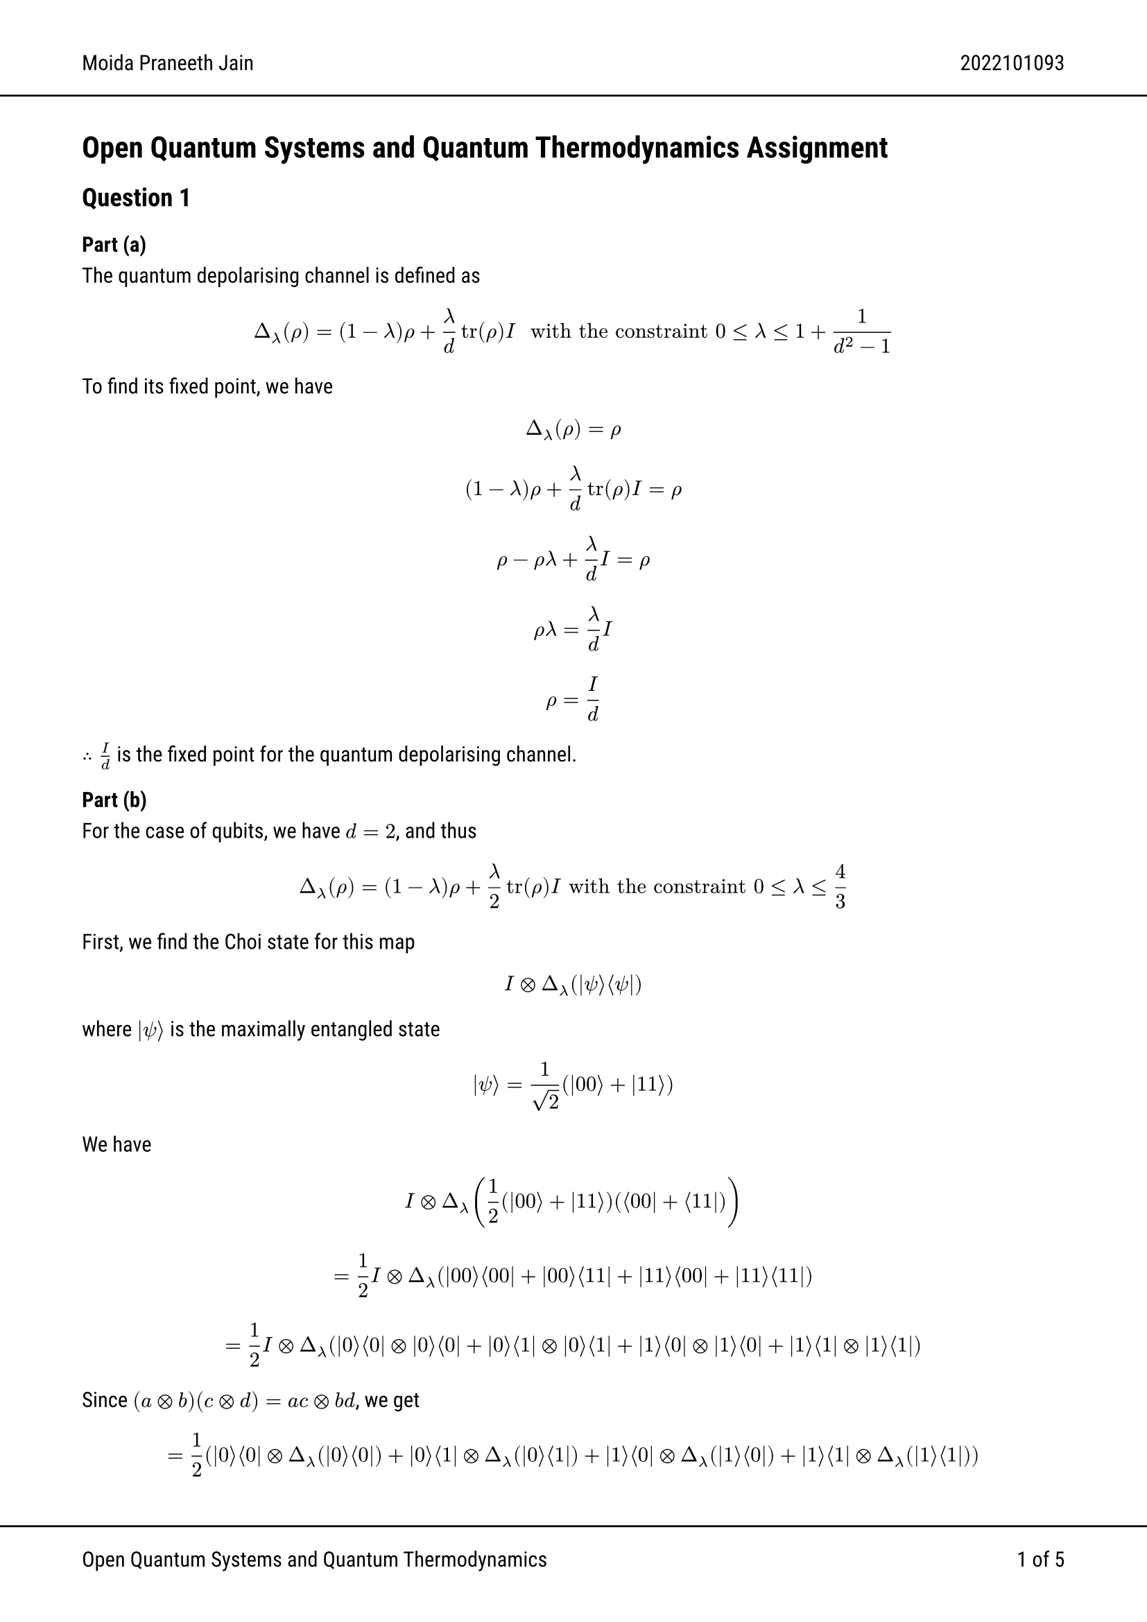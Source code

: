 #set text(font: "Roboto")
#show link: set text(rgb(0, 0, 255))

#let ket(x) = $lr(|#x angle.r)$
#let bra(x) = $lr(angle.l #x |)$
#let braket(x, y) = $lr(angle.l #x|#y angle.r)$
#let tensor = $times.circle$

#set page(
  header: [Moida Praneeth Jain #h(1fr) 2022101093 #line(start: (-10%, 0%), end: (110%, 0%))], footer: [#line(start: (-10%, 0%), end: (110%, 0%))
    Open Quantum Systems and Quantum Thermodynamics
    #h(1fr)
    #counter(page).display("1 of 1", both: true)
    ], margin: (x: 1.5cm),
)

= Open Quantum Systems and Quantum Thermodynamics Assignment
== Question 1
=== Part (a)

The quantum depolarising channel is defined as
$ Delta_lambda (rho) = (1 - lambda) rho + lambda/d tr(rho) I " with the constraint " 0 <= lambda <= 1 + 1/(d^2 - 1)  $

To find its fixed point, we have
$ Delta_lambda (rho) = rho $
$ (1 - lambda) rho + lambda/d tr(rho)I = rho $
$ rho - rho lambda + lambda/d I = rho $
$ rho lambda = lambda/d I $
$ rho = I/d $
$therefore I/d$ is the fixed point for the quantum depolarising channel.

=== Part (b)
For the case of qubits, we have $d=2$, and thus
$ Delta_lambda (rho) = (1 - lambda)rho + lambda/2 tr(rho)  I "with the constraint" 0 <= lambda <= 4/3 $

First, we find the Choi state for this map

$ I tensor Delta_lambda (ket(psi)bra(psi)) $
where $ket(psi)$ is the maximally entangled state
$ ket(psi) = 1/sqrt(2)(ket(00) + ket(11)) $

We have

$ I tensor Delta_lambda (1/2 (ket(00) + ket(11))(bra(00) + bra(11))) $

$ = 1/2 I tensor Delta_lambda (ket(00)bra(00) + ket(00)bra(11) + ket(11)bra(00) + ket(11)bra(11)) $

$ = 1/2 I tensor Delta_lambda (ket(0)bra(0) tensor ket(0)bra(0) + ket(0)bra(1) tensor ket(0)bra(1) + ket(1)bra(0) tensor ket(1)bra(0) + ket(1)bra(1) tensor ket(1)bra(1)) $

Since $(a tensor b)(c tensor d) = a c tensor b d $, we get

$ = 1/2 (ket(0)bra(0) tensor Delta_lambda (ket(0)bra(0)) + ket(0)bra(1) tensor Delta_lambda (ket(0)bra(1)) + ket(1)bra(0) tensor Delta_lambda (ket(1)bra(0)) + ket(1)bra(1) tensor Delta_lambda (ket(1)bra(1)))  $

$ = 1/2 (ket(0)bra(0)tensor((1-lambda)ket(0)bra(0) + lambda/2 * 1 * I) + ket(0)bra(1)tensor((1-lambda)ket(0)bra(1) + lambda/2 * 0 * I) \ + ket(1)bra(0)tensor((1-lambda)ket(1)bra(0) + lambda/2 * 0 * I) +ket(1)bra(1)tensor((1-lambda)ket(1)bra(1) + lambda/2 * 1 * I)) $

$ = 1/2 (ket(0)bra(0)tensor((1-lambda)ket(0)bra(0) + lambda/2 I) + (1-lambda)ket(0)bra(1) tensor ket(0)bra(1) \ + (1-lambda) ket(1)bra(0) tensor ket(1)bra(0) +ket(1)bra(1)tensor((1-lambda)ket(1)bra(1) + lambda/2 I)) $

$ = 1/2 ((1-lambda)ket(0)bra(0) tensor ket(0)bra(0) + lambda/2 ket(0)bra(0) tensor (ket(0)bra(0) + ket(1)bra(1)) + (1-lambda)ket(0)bra(1) tensor ket(0)bra(1)\ + (1-lambda)ket(1)bra(0) tensor ket(1)bra(0) + (1-lambda)ket(1)bra(1) tensor ket(1)bra(1) + lambda/2 ket(1)bra(1) tensor (ket(0)bra(0) + ket(1)bra(1))) $

$ = 1/2 ((1-lambda)ket(00)bra(00) + lambda/2 (ket(00)bra(00) + ket(01)bra(01)) + (1-lambda)ket(00)bra(11) \ + (1-lambda)ket(11)bra(00) + (1-lambda)ket(11)bra(11) + lambda/2 (ket(10)bra(10) + ket(11)bra(11))) $

// $ = (1/2 - lambda/4)ket(00)bra(00) + lambda/4 ket(01)bra(01) + (1/2 - lambda/2)ket(00)bra(11)  \ + (1/2 - lambda/2)ket(11)bra(00) +  (1/2 - lambda/4)ket(11)bra(11) + lambda/4 ket(10)bra(10) $

$ = (1/2 - lambda/4)(ket(00)bra(00) + ket(11)bra(11)) + (1/2 - lambda/2)(ket(00)bra(11) + ket(11)bra(00)) + lambda/4 (ket(01)bra(01) + ket(10)bra(10)) $
Thus, we get the Choi state

$ C_d = mat(
  1/2-lambda/4,0,0,1/2-lambda/2;
  0,lambda/4,0,0;
  0,0,lambda/4,0;
  1/2-lambda/2,0,0,1/2-lambda/4;
) $

On diagonalizing $C_d$, we get
$ C_d = Sigma_(i=0)^3 lambda_i ket(alpha_i)bra(alpha_i) $
where
$ lambda_0 = 1/4 (4-3lambda), lambda_1 = lambda_2 = lambda_3 = lambda/4 $
and
$ alpha_0 = mat(1;0;0;1),alpha_1 = mat(0;1;0;0),alpha_2 = mat(0;0;1;0),alpha_3 = mat(-1;0;0;1) $
Now, we construct $A_i$ from the $alpha_i$
$ A_0 = mat(1,0;0,1), A_1 = mat(0,0;1,0), A_2 = mat(0,1;0,0), A_3 = mat(-1,0;0,1) $

So, we get a set of Kraus operators $K_i = sqrt(lambda_i)A_i$
$ K_0 = (sqrt(1 - 3/4 lambda)) I, K_1 = sqrt(lambda/4) mat(0,0;1,0), K_2 = sqrt(lambda/4) mat(0,1;0,0), K_3 = sqrt(lambda/4) mat(-1,0;0,1) $

=== Part (c)
We have
$ Delta_lambda (rho) = (1 - lambda) rho + lambda/d tr(rho) I $

== Question 2

$ rho_11 (t) = rho_11 (0)e^(-gamma t) $
$ rho_12 (t) = rho_12 (0)e^(-2gamma t) $
Since $rho$ is hermitian, we have $rho_21 = rho_12^*$, and assuming $gamma$ is real
$ rho_21 (t) = rho_12 (0)^* e^(-2gamma t) $
Since $tr(rho) = 1$, $rho_22 = 1 - rho_11$
$ rho_22 (t) = 1 - rho_11 (0) e^(-gamma t) $

Thus, we have
$ rho(t) = phi.alt(rho(0)) = mat(rho_11 (0)e^(-gamma t), rho_12 (0)e^(-2gamma t);
               rho_12 (0)^* e^(-2gamma t), 1 - rho_11 (0) e^(-gamma t)) $


We now find the $F$-matrix, defined by $F_(i j) = tr(G_i phi.alt(G_j))$, where ${G_i}$ is the matrix basis ${II/sqrt(2), sigma_x/sqrt(2), sigma_y/sqrt(2), sigma_z/sqrt(2)}$

$ F_00 = 1/2 tr(I phi.alt(I)) = 1/2 tr(phi.alt(I)) = 1/2 tr(I) = 1 $
$ F_01 = 1/2 tr(I phi.alt(sigma_x)) = 1/2 tr(phi.alt(sigma_x)) = 1/2 tr(mat(0,  e^(-2 gamma t); e^(-2 gamma t), 1)) = 1/2 $
$ F_02 = 1/2 tr(I phi.alt(sigma_y)) = 1/2 tr(phi.alt(sigma_y)) = 1/2 tr(mat(0,  -i e^(-2 gamma t); i e^(-2 gamma t), 1)) = 1/2 $
$ F_03 = 1/2 tr(I phi.alt(sigma_z)) = 1/2 tr(phi.alt(sigma_z)) = 1/2 tr(mat(e^(-gamma t),  0; 0, 1 - e^(- gamma t))) = 1/2 $
$ F_10 = 1/2 tr(sigma_x phi.alt(I)) = 1/2 tr(mat(0, 1; 1, 0) mat(e^(-gamma t),  0; 0, 1 - e^(- gamma t))) = 1/2 tr(mat(0, 1 - e^(-gamma t); e^(-gamma t), 0)) = 0 $
$ F_11 = 1/2 tr(sigma_x phi.alt(sigma_x)) = 1/2 tr(mat(0, 1; 1, 0) mat(0,  e^(-2 gamma t); e^(-2 gamma t), 1)) = 1/2 tr(mat(e^(-2 gamma t), 1; 0, e^(-2 gamma t))) = e^(-2 gamma t) $
$ F_12 = 1/2 tr(sigma_x phi.alt(sigma_y)) = 1/2 tr(mat(0, 1; 1, 0) mat(0,  -i e^(-2 gamma t); i e^(-2 gamma t), 1)) = 1/2 tr(mat(i e ^(-2 gamma t), 1; 0, -i e^(-2 gamma t))) = 0 $
$ F_13 = 1/2 tr(sigma_x phi.alt(sigma_z)) = 1/2 tr(mat(0, 1; 1, 0) mat(e^(-gamma t),  0; 0, 1 - e^(- gamma t))) = 1/2 tr(mat(0, 1 - e^(-gamma t); e^(-gamma t), 0)) = 0 $
$ F_20 = 1/2 tr(sigma_y phi.alt(I)) = 1/2 tr(mat(0, -i; i, 0) mat(e^(-gamma t),  0; 0, 1 - e^(- gamma t))) = 1/2 tr(mat(0, -i + i e^(-gamma t); i e^(-gamma t), 0)) = 0 $
$ F_21 = 1/2 tr(sigma_y phi.alt(sigma_x)) = 1/2 tr(mat(0, -i; i, 0) mat(0,  e^(-2 gamma t); e^(-2 gamma t), 1)) = 1/2 tr(mat(-i e^(-2 gamma t), -i; 0, i e^(-2 gamma t))) = 0 $
$ F_22 = 1/2 tr(sigma_y phi.alt(sigma_y)) = 1/2 tr(mat(0, -i; i, 0) mat(0,  -i e^(-2 gamma t); i e^(-2 gamma t), 1)) = 1/2 tr(mat(e^(-2 gamma t), -i; 0, e^(-2 gamma t))) = e^(-2 gamma t) $
$ F_23 = 1/2 tr(sigma_y phi.alt(sigma_z)) = 1/2 tr(mat(0, -i; i, 0) mat(e^(-gamma t),  0; 0, 1 - e^(- gamma t))) = 1/2 tr(mat(0, -i + i e^(-gamma t); i e^(-gamma t), 0)) = 0 $
$ F_30 = 1/2 tr(sigma_z phi.alt(I)) = 1/2 tr(mat(1, 0; 0, -1) mat(e^(-gamma t),  0; 0, 1 - e^(- gamma t))) = 1/2 tr(mat(e^(-gamma t), 0; 0, -1 + e^(-gamma t))) = e^(-gamma t) - 1/2 $
$ F_31 = 1/2 tr(sigma_z phi.alt(sigma_x)) = 1/2 tr(mat(1, 0; 0, -1) mat(0,  e^(-2 gamma t); e^(-2 gamma t), 1)) = 1/2 tr(mat(0, e^(-2 gamma t); -e^(-2 gamma t), -1)) = -1/2 $
$ F_32 = 1/2 tr(sigma_z phi.alt(sigma_y)) = 1/2 tr(mat(1, 0; 0, -1) mat(0,  -i e^(-2 gamma t); i e^(-2 gamma t), 1)) = 1/2 tr(mat(0, -i e^(-2 gamma t); -i e^(-2 gamma t), -1)) = -1/2 $
$ F_33 = 1/2 tr(sigma_z phi.alt(sigma_z)) = 1/2 tr(mat(1, 0; 0, -1) mat(e^(-gamma t),  0; 0, 1 - e^(- gamma t))) = 1/2 tr(mat(e^(-gamma t), 0; 0, -1 + e^(-gamma t))) = e^(-gamma t) -1/2 $

$ F = mat(1, 1/2, 1/2, 1/2; 0, e^(-2 gamma t), 0, 0; 0, 0, e^(-2 gamma t), 0; e^(- gamma t) - 1/2, -1/2, -1/2, e^(-gamma t) - 1/2) $

== Question 3

The generalised amplitude damping channel for a qubit is defined as
$ Lambda(mat(rho_00, rho_01; rho_10, rho_11)) = mat(rho_00 + p rho_11, sqrt(1-p)rho_01; sqrt(1-p)rho_10, (1-p)rho_11) $

We now find the $F$-matrix, defined by $F_(i j) = tr(G_i phi.alt(G_j))$, where ${G_i}$ is the matrix basis ${II/sqrt(2), sigma_x/sqrt(2), sigma_y/sqrt(2), sigma_z/sqrt(2)}$

$ F_00 = 1/2 tr(I phi.alt(I)) = 1/2 tr(phi.alt(I)) = 1/2 tr(mat(1+p, 0;0,1-p)) = 1 $
$ F_01 = 1/2 tr(I phi.alt(sigma_x)) = 1/2 tr(phi.alt(sigma_x)) = 1/2 tr(mat(0, sqrt(1-p); sqrt(1-p), 0)) = 0 $
$ F_02 = 1/2 tr(I phi.alt(sigma_y)) = 1/2 tr(phi.alt(sigma_y)) = 1/2 tr(mat(0, -i sqrt(1-p); i sqrt(1 - p), 0)) = 0 $
$ F_03 = 1/2 tr(I phi.alt(sigma_z)) = 1/2 tr(phi.alt(sigma_z)) = 1/2 tr(mat(1-p, 0; 0, p-1)) = 0 $
$ F_10 = 1/2 tr(sigma_x phi.alt(I)) = 1/2 tr(mat(0, 1;1, 0) mat(1+p,0;0,1-p)) = 1/2 tr(mat(0, 1-p;1+p,0)) = 0 $
$ F_11 = 1/2 tr(sigma_x phi.alt(sigma_x)) = 1/2 tr(mat(0, 1;1, 0) mat(0, sqrt(1-p); sqrt(1-p), 0)) = 1/2 tr(mat(sqrt(1-p),0;0,sqrt(1-p))) = sqrt(1-p) $
$ F_12 = 1/2 tr(sigma_x phi.alt(sigma_y)) = 1/2 tr(mat(0, 1;1, 0) mat(0, -i sqrt(1-p); i sqrt(1 - p), 0)) = 1/2 tr(mat(i sqrt(1-p), 0;0,-i sqrt(1-p))) = 0 $
$ F_13 = 1/2 tr(sigma_x phi.alt(sigma_z)) = 1/2 tr(mat(0, 1;1, 0) mat(1-p, 0; 0, p-1)) = 1/2 tr(mat(0, p-1;1-p,0)) = 0 $
$ F_20 = 1/2 tr(sigma_y phi.alt(I)) = 1/2 tr(mat(0, -i;i, 0) mat(1+p, 0;0,1-p)) = 1/2 tr(mat(0, -i + i p; i + i p, 0)) = 0 $
$ F_21 = 1/2 tr(sigma_y phi.alt(sigma_x)) = 1/2 tr(mat(0, -i;i, 0) mat(0, sqrt(1-p); sqrt(1-p), 0)) = 1/2 tr(mat(-i sqrt(1-p), 0; 0, i sqrt(1-p))) = 0 $
$ F_22 = 1/2 tr(sigma_y phi.alt(sigma_y)) = 1/2 tr(mat(0, -i;i, 0) mat(0,-i sqrt(1-p); i sqrt(1-p), 0)) = 1/2 tr(mat(sqrt(1 - p), 0;0,sqrt(1-p))) = sqrt(1-p) $
$ F_23 = 1/2 tr(sigma_y phi.alt(sigma_z)) = 1/2 tr(mat(0, -i;i, 0) mat(1-p, 0; 0, p-1)) = 1/2 tr(mat(0, - i p + i; i - i p, 0)) = 0 $
$ F_30 = 1/2 tr(sigma_z phi.alt(I)) = 1/2 tr(mat(1, 0; 0, -1) mat(1+p, 0;0,1-p)) = 1/2 tr(mat(1+p, 0;0,-1+p)) = p $
$ F_31 = 1/2 tr(sigma_z phi.alt(sigma_x)) = 1/2 tr(mat(1, 0; 0, -1) mat(0, sqrt(1-p); sqrt(1-p), 0)) = 1/2 tr(mat(0, sqrt(1-p);-sqrt(1-p),0)) = 0 $
$ F_32 = 1/2 tr(sigma_z phi.alt(sigma_y)) = 1/2 tr(mat(1, 0; 0, -1) mat(0, -i sqrt(1-p); i sqrt(1 - p), 0)) = 1/2 tr(mat(0, -i sqrt(1-p);-i sqrt(1-p),0)) = 0 $
$ F_33 = 1/2 tr(sigma_z phi.alt(sigma_z)) = 1/2 tr(mat(1, 0; 0, -1) mat(1-p, 0; 0, p-1)) = 1/2 tr(mat(1-p, 0;0, 1 - p)) = 1-p $

$ F = mat(1, 0, 0, 0; 0, sqrt(1-p), 0, 0; 0, 0, sqrt(1-p), 0; p, 0, 0, 1-p) $